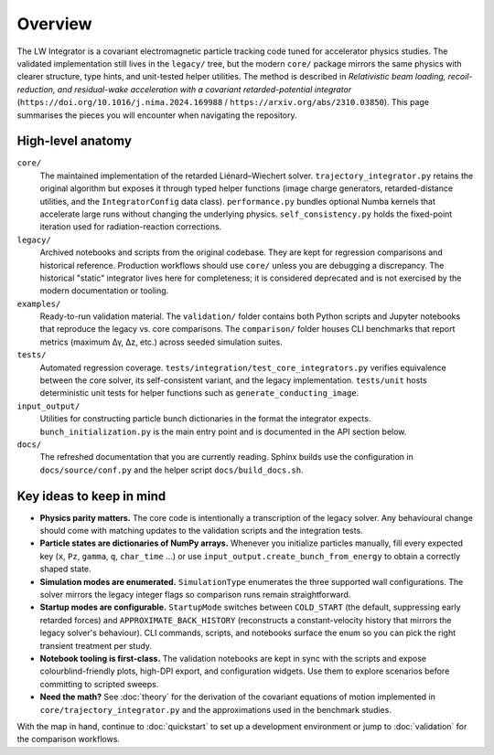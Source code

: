 Overview
========

The LW Integrator is a covariant electromagnetic particle tracking code tuned for
accelerator physics studies.  The validated implementation still lives in the
``legacy/`` tree, but the modern ``core/`` package mirrors the same physics with
clearer structure, type hints, and unit-tested helper utilities.  The method is
described in *Relativistic beam loading, recoil-reduction, and residual-wake
acceleration with a covariant retarded-potential integrator*
(``https://doi.org/10.1016/j.nima.2024.169988`` / ``https://arxiv.org/abs/2310.03850``).
This page summarises the pieces you will encounter when navigating the
repository.

High-level anatomy
------------------

``core/``
    The maintained implementation of the retarded Liénard–Wiechert solver.
    ``trajectory_integrator.py`` retains the original algorithm but exposes it
    through typed helper functions (image charge generators, retarded-distance
    utilities, and the ``IntegratorConfig`` data class).  ``performance.py``
    bundles optional Numba kernels that accelerate large runs without changing
    the underlying physics.  ``self_consistency.py`` holds the fixed-point
    iteration used for radiation-reaction corrections.

``legacy/``
  Archived notebooks and scripts from the original codebase.  They are kept
  for regression comparisons and historical reference.  Production workflows
  should use ``core/`` unless you are debugging a discrepancy.  The historical
  "static" integrator lives here for completeness; it is considered deprecated
  and is not exercised by the modern documentation or tooling.

``examples/``
    Ready-to-run validation material.  The ``validation/`` folder contains both
    Python scripts and Jupyter notebooks that reproduce the legacy vs. core
    comparisons.  The ``comparison/`` folder houses CLI benchmarks that report
    metrics (maximum Δγ, Δz, etc.) across seeded simulation suites.

``tests/``
    Automated regression coverage.  ``tests/integration/test_core_integrators.py``
    verifies equivalence between the core solver, its self-consistent variant,
    and the legacy implementation.  ``tests/unit`` hosts deterministic unit
    tests for helper functions such as ``generate_conducting_image``.

``input_output/``
    Utilities for constructing particle bunch dictionaries in the format the
    integrator expects.  ``bunch_initialization.py`` is the main entry point and
    is documented in the API section below.

``docs/``
    The refreshed documentation that you are currently reading.  Sphinx builds
    use the configuration in ``docs/source/conf.py`` and the helper script
    ``docs/build_docs.sh``.

Key ideas to keep in mind
-------------------------

* **Physics parity matters.**  The core code is intentionally a transcription of
  the legacy solver.  Any behavioural change should come with matching updates
  to the validation scripts and the integration tests.
* **Particle states are dictionaries of NumPy arrays.**  Whenever you initialize
  particles manually, fill every expected key (``x``, ``Pz``, ``gamma``, ``q``,
  ``char_time`` …) or use ``input_output.create_bunch_from_energy`` to obtain a
  correctly shaped state.
* **Simulation modes are enumerated.**  ``SimulationType`` enumerates the three
  supported wall configurations.  The solver mirrors the legacy integer flags so
  comparison runs remain straightforward.
* **Startup modes are configurable.**  ``StartupMode`` switches between
  ``COLD_START`` (the default, suppressing early retarded forces) and
  ``APPROXIMATE_BACK_HISTORY`` (reconstructs a constant-velocity history that
  mirrors the legacy solver's behaviour).  CLI commands, scripts, and notebooks
  surface the enum so you can pick the right transient treatment per study.
* **Notebook tooling is first-class.**  The validation notebooks are kept in
  sync with the scripts and expose colourblind-friendly plots, high-DPI export,
  and configuration widgets.  Use them to explore scenarios before committing to
  scripted sweeps.
* **Need the math?**  See :doc:`theory` for the derivation of the covariant
  equations of motion implemented in ``core/trajectory_integrator.py`` and the
  approximations used in the benchmark studies.

With the map in hand, continue to :doc:`quickstart` to set up a development
environment or jump to :doc:`validation` for the comparison workflows.
